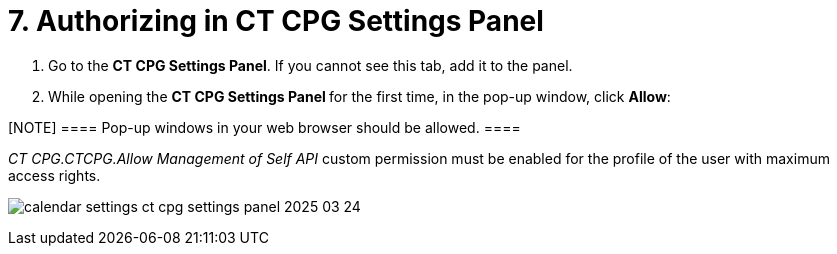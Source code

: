 = 7. Authorizing in CT CPG Settings Panel

. Go to the *CT CPG Settings Panel*. If you cannot see this tab, add it
to the panel.
. While opening the **CT CPG Settings Panel **for the first time, in the
pop-up window, click *Allow*:

[NOTE] ==== Pop-up windows in your web browser should be
allowed.  ====

__CT CPG.CTCPG.Allow Management of Self API __custom permission must be
enabled for the profile of the user with maximum access rights.

image:calendar-settings-ct-cpg-settings-panel-2025-03-24.png[]
